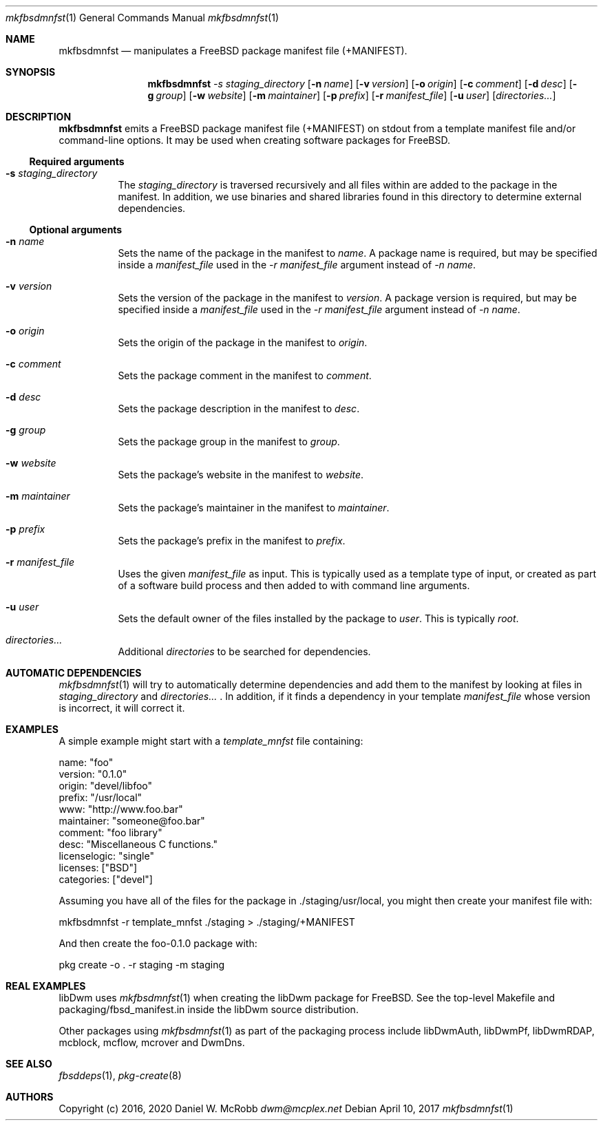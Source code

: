 .Dd April 10, 2017
.Dt mkfbsdmnfst 1
.Os
.Sh NAME
.Nm mkfbsdmnfst
.Nd manipulates a FreeBSD package manifest file (+MANIFEST).
.Sh SYNOPSIS
.Nm
.Ar -s staging_directory
.Op Fl n Ar name
.Op Fl v Ar version
.Op Fl o Ar origin
.Op Fl c Ar comment
.Op Fl d Ar desc
.Op Fl g Ar group
.Op Fl w Ar website
.Op Fl m Ar maintainer
.Op Fl p Ar prefix
.Op Fl r Ar manifest_file
.Op Fl u Ar user
.Op Ar directories...
.Sh DESCRIPTION
.Nm
emits a FreeBSD package manifest file (+MANIFEST) on stdout from a template
manifest file and/or command-line options.  It may be used when creating
software packages for FreeBSD.
.Ss Required arguments
.Bl -tag -width indent
.It Fl s Ar staging_directory
The \fIstaging_directory\fR is traversed recursively and all files within are
added to the package in the manifest.  In addition, we use binaries and
shared libraries found in this directory to determine external dependencies.
.El
.Ss Optional arguments
.Bl -tag -width indent
.It Fl n Ar name
Sets the name of the package in the manifest to \fIname\fR.  A package name
is required, but may be specified inside a \fImanifest_file\fR used in the
\fI-r manifest_file\fR argument instead of \fI-n name\fR.
.It Fl v Ar version
Sets the version of the package in the manifest to \fIversion\fR.
A package version is required, but may be specified inside a
\fImanifest_file\fR used in the \fI-r manifest_file\fR argument instead
of \fI-n name\fR.
.It Fl o Ar origin
Sets the origin of the package in the manifest to \fIorigin\fR.
.It Fl c Ar comment
Sets the package comment in the manifest to \fIcomment\fR.
.It Fl d Ar desc
Sets the package description in the manifest to \fIdesc\fR.
.It Fl g Ar group
Sets the package group in the manifest to \fIgroup\fR.
.It Fl w Ar website
Sets the package's website in the manifest to \fIwebsite\fR.
.It Fl m Ar maintainer
Sets the package's maintainer in the manifest to \fImaintainer\fR.
.It Fl p Ar prefix
Sets the package's prefix in the manifest to \fIprefix\fR.
.It Fl r Ar manifest_file
Uses the given \fImanifest_file\fR as input.  This is typically used
as a template type of input, or created as part of a software build
process and then added to with command line arguments.
.It Fl u Ar user
Sets the default owner of the files installed by the package to \fIuser\fR.
This is typically \fIroot\fR.
.It Ar directories...
Additional \fIdirectories\fR to be searched for dependencies.
.El
.Sh AUTOMATIC DEPENDENCIES
.Xr mkfbsdmnfst 1 will try to automatically determine dependencies and
add them to the manifest by looking at files in \fIstaging_directory\fR
and \fIdirectories...\fR .  In addition, if it finds a dependency in your
template \fImanifest_file\fR whose version is incorrect, it will correct it.
.Sh EXAMPLES
A simple example might start with a \fItemplate_mnfst\fR file containing:
.Bd -literal
    name: "foo"
    version: "0.1.0"
    origin: "devel/libfoo"
    prefix: "/usr/local"
    www: "http://www.foo.bar"
    maintainer: "someone@foo.bar"
    comment: "foo library"
    desc: "Miscellaneous C functions."
    licenselogic: "single"
    licenses: ["BSD"]
    categories: ["devel"]
.Ed

Assuming you have all of the files for the package in ./staging/usr/local,
you might then create your manifest file with:
.Bd -literal
    mkfbsdmnfst -r template_mnfst ./staging > ./staging/+MANIFEST
.Ed

And then create the foo-0.1.0 package with:
.Bd -literal
    pkg create -o . -r staging -m staging
.Ed

.Sh REAL EXAMPLES
libDwm uses
.Xr mkfbsdmnfst 1 when creating the libDwm package for FreeBSD.  See the
top-level Makefile and packaging/fbsd_manifest.in inside the libDwm source
distribution.

Other packages using
.Xr mkfbsdmnfst 1 as part of the packaging process include libDwmAuth,
libDwmPf, libDwmRDAP, mcblock, mcflow, mcrover and DwmDns.
.Sh SEE ALSO
.Xr fbsddeps 1 ,
.Xr pkg-create 8
.Sh AUTHORS
Copyright (c) 2016, 2020 Daniel W. McRobb
.Mt dwm@mcplex.net
.Pp

